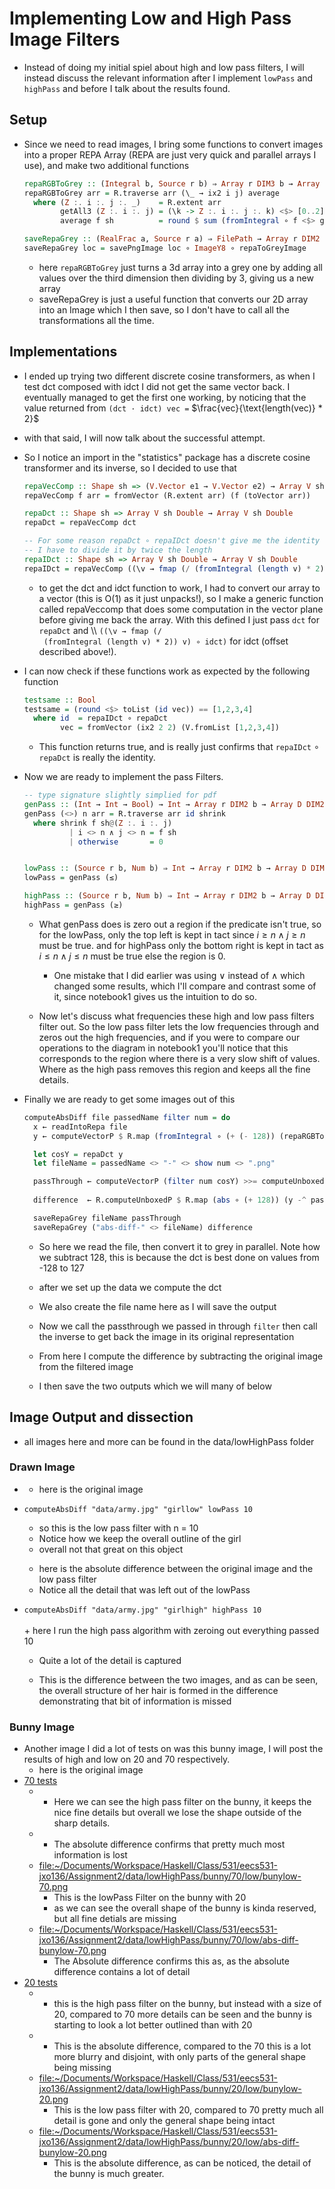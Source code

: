 #+LATEX_HEADER: \usepackage[margin=1.0in]{geometry}
* Implementing Low and High Pass Image Filters
- Instead of doing my initial spiel about high and low pass filters, I
  will instead discuss the relevant information after I implement
  =lowPass= and =highPass= and before Ι talk about the results found.
** Setup
- Since we need to read images, Ι bring some functions to convert
  images into a proper REPA Array (REPA are just very quick and parallel
  arrays Ι use), and make two additional functions
  #+BEGIN_SRC haskell
    repaRGBToGrey :: (Integral b, Source r b) ⇒ Array r DIM3 b → Array D DIM2 b
    repaRGBToGrey arr = R.traverse arr (\_ → ix2 i j) average
      where (Z :. i :. j :. _)    = R.extent arr
            getAll3 (Z :. i :. j) = (\k -> Z :. i :. j :. k) <$> [0..2]
            average f sh          = round $ sum (fromIntegral ∘ f <$> getAll3 sh) / 3

    saveRepaGrey :: (RealFrac a, Source r a) ⇒ FilePath → Array r DIM2 a → IO ()
    saveRepaGrey loc = savePngImage loc ∘ ImageY8 ∘ repaToGreyImage
  #+END_SRC
  + here =repaRGBToGrey= just turns a 3d array into a grey one by
    adding all values over the third dimension then dividing by 3,
    giving us a new array
  + saveRepaGrey is just a useful function that converts our 2D array
    into an Image which I then save, so I don't have to call all the
    transformations all the time.
** Implementations
- I ended up trying two different discrete cosine transformers, as
  when I test dct composed with idct Ι did not get the same vector
  back. Ι eventually managed to get the first one working, by noticing
  that the value returned from =(dct · idct) vec == $\frac{vec}{\text{length(vec)} * 2}$
- with that said, Ι will now talk about the successful attempt.
- So I notice an import in the "statistics" package has a discrete
  cosine transformer and its inverse, so Ι decided to use that
  #+BEGIN_SRC haskell
    repaVecComp :: Shape sh => (V.Vector e1 → V.Vector e2) → Array V sh e1 → Array V sh e2
    repaVecComp f arr = fromVector (R.extent arr) (f (toVector arr))

    repaDct :: Shape sh => Array V sh Double → Array V sh Double
    repaDct = repaVecComp dct

    -- For some reason repaDct ∘ repaIDct doesn't give me the identity
    -- Ι have to divide it by twice the length
    repaIDct :: Shape sh => Array V sh Double → Array V sh Double
    repaIDct = repaVecComp ((\v → fmap (/ (fromIntegral (length v) * 2)) v) ∘ idct)
  #+END_SRC
  + to get the dct and idct function to work, Ι had to convert our array
    to a vector (this is O(1) as it just unpacks!), so I make a
    generic function called repaVeccomp that does some computation in
    the vector plane before giving me back the array. With this
    defined I just pass =dct= for =repaDct= and \\ =((\v → fmap (/
    (fromIntegral (length v) * 2)) v) ∘ idct)= for idct (offset
    described above!).

- Ι can now check if these functions work as expected by the following
  function
  #+BEGIN_SRC haskell
    testsame :: Bool
    testsame = (round <$> toList (id vec)) == [1,2,3,4]
      where id  = repaIDct ∘ repaDct
            vec = fromVector (ix2 2 2) (V.fromList [1,2,3,4])
  #+END_SRC
  + This function returns true, and is really just confirms that
    =repaIDct= ∘ =repaDct= is really the identity.

- Now we are ready to implement the pass Filters.
  #+BEGIN_SRC haskell
    -- type signature slightly simplied for pdf
    genPass :: (Int → Int → Bool) → Int → Array r DIM2 b → Array D DIM2 b
    genPass (<>) n arr = R.traverse arr id shrink
      where shrink f sh@(Z :. i :. j)
              | i <> n ∧ j <> n = f sh
              | otherwise       = 0


    lowPass :: (Source r b, Num b) ⇒ Int → Array r DIM2 b → Array D DIM2 b
    lowPass = genPass (≤)

    highPass :: (Source r b, Num b) ⇒ Int → Array r DIM2 b → Array D DIM2 b
    highPass = genPass (≥)
  #+END_SRC
  + What genPass does is zero out a region if the predicate isn't
    true, so for the lowPass, only the top left is kept in tact since
    $i ≥ n ∧ j ≥ n$ must be true. and for highPass only the bottom
    right is kept in tact as $i ≤ n ∧ j ≤ n$ must be true else the
    region is 0.

    * One mistake that Ι did earlier was using ∨ instead of ∧ which
      changed some results, which I'll compare and contrast some of it,
      since notebook1 gives us the intuition to do so.

  + Now let's discuss what frequencies these high and low pass filters
    filter out. So the low pass filter lets the low frequencies
    through and zeros out the high frequencies, and if you were to compare
    our operations to the diagram in notebook1 you'll notice that this
    corresponds to the region where there is a very slow shift of
    values. Where as the high pass removes this region and keeps all the
    fine details.

- Finally we are ready to get some images out of this
  #+BEGIN_SRC haskell
    computeAbsDiff file passedName filter num = do
      x ← readIntoRepa file
      y ← computeVectorP $ R.map (fromIntegral ∘ (+ (- 128)) (repaRGBToGrey x)

      let cosY = repaDct y
      let fileName = passedName <> "-" <> show num <> ".png"

      passThrough ← computeVectorP (filter num cosY) >>= computeUnboxedP ∘ R.map (+ 128)
                                                                          ∘ repaIDct
      difference  ← R.computeUnboxedP $ R.map (abs ∘ (+ 128)) (y -^ passThrough)

      saveRepaGrey fileName passThrough
      saveRepaGrey ("abs-diff-" <> fileName) difference
  #+END_SRC
  + So here we read the file, then convert it to grey in
    parallel. Note how we subtract 128, this is because the dct is
    best done on values from -128 to 127

  + after we set up the data we compute the dct

  + We also create the file name here as Ι will save the output

  + Now we call the passthrough we passed in through =filter= then
    call the inverse to get back the image in its original representation

  + From here I compute the difference by subtracting the original
    image from the filtered image

  + I then save the two outputs which we will many of below
** Image Output and dissection
- all images here and more can be found in the data/lowHighPass folder
*** Drawn Image
- [[file:~/Documents/Workspace/Haskell/Class/531/eecs531-jxo136/Assignment2/data/lowHighPass/girl/army-grey.png]]
  + here is the original image
- =computeAbsDiff "data/army.jpg" "girllow" lowPass 10=
  \\
  [[file:~/Documents/Workspace/Haskell/Class/531/eecs531-jxo136/Assignment2/data/lowHighPass/girl/low-10/girllow-10.png]]
  + so this is the low pass filter with n = 10
  + Notice how we keep the overall outline of the girl
  + overall not that great on this object
  [[file:~/Documents/Workspace/Haskell/Class/531/eecs531-jxo136/Assignment2/data/lowHighPass/girl/low-10/abs-diff-girllow-10.png]]
  + here is the absolute difference between the original image and the
    low pass filter
  + Notice all the detail that was left out of the lowPass
- =computeAbsDiff "data/army.jpg" "girlhigh" highPass 10= \\
  [[file:~/Documents/Workspace/Haskell/Class/531/eecs531-jxo136/Assignment2/data/lowHighPass/girl/high-10/girlhigh-10.png]]
  \\
  + here Ι run the high pass algorithm with zeroing out everything
    passed 10
  + Quite a lot of the detail is captured
  [[file:~/Documents/Workspace/Haskell/Class/531/eecs531-jxo136/Assignment2/data/lowHighPass/girl/high-10/abs-diff-girlhigh-10.png]]
  + This is the difference between the two images, and as can be seen,
    the overall structure of her hair is formed in the difference
    demonstrating that bit of information is missed
*** Bunny Image
- Another image I did a lot of tests on was this bunny image, I will
  post the results of high and low on 20 and 70 respectively. \\
  [[file:~/Documents/Workspace/Haskell/Class/531/eecs531-jxo136/Assignment2/data/lowHighPass/bunny/bunny-grey.png]]
  + here is the original image
- _70 tests_
  + [[file:~/Documents/Workspace/Haskell/Class/531/eecs531-jxo136/Assignment2/data/lowHighPass/bunny/70/high/bunyhigh-70.png]]
    + Here we can see the high pass filter on the bunny, it keeps the
      nice fine details but overall we lose the shape outside of the
      sharp details.
  + [[file:~/Documents/Workspace/Haskell/Class/531/eecs531-jxo136/Assignment2/data/lowHighPass/bunny/70/high/abs-diff-bunyhigh-70.png]]
    + The absolute difference confirms that pretty much most
      information is lost
  +
    file:~/Documents/Workspace/Haskell/Class/531/eecs531-jxo136/Assignment2/data/lowHighPass/bunny/70/low/bunylow-70.png
    + This is the lowPass Filter on the bunny with 20
    + as we can see the overall shape of the bunny is kinda reserved,
      but all fine detials are missing
  + file:~/Documents/Workspace/Haskell/Class/531/eecs531-jxo136/Assignment2/data/lowHighPass/bunny/70/low/abs-diff-bunylow-70.png
    + The Absolute difference confirms this as, as the absolute
      difference contains a lot of detail
- _20 tests_
  + [[file:~/Documents/Workspace/Haskell/Class/531/eecs531-jxo136/Assignment2/data/lowHighPass/bunny/20/high/bunyhigh-20.png]]
    + this is the high pass filter on the bunny, but instead with a
      size of 20, compared to 70 more details can be seen and the bunny
      is starting to look a lot better outlined than with 20
  + [[file:~/Documents/Workspace/Haskell/Class/531/eecs531-jxo136/Assignment2/data/lowHighPass/bunny/20/high/abs-diff-bunyhigh-20.png]]
    + This is the absolute difference, compared to the 70 this is a
      lot more blurry and disjoint, with only parts of the general shape
      being missing
  + file:~/Documents/Workspace/Haskell/Class/531/eecs531-jxo136/Assignment2/data/lowHighPass/bunny/20/low/bunylow-20.png
    + This is the low pass filter with 20, compared to 70 pretty much
      all detail is gone and only the general shape being intact
  + file:~/Documents/Workspace/Haskell/Class/531/eecs531-jxo136/Assignment2/data/lowHighPass/bunny/20/low/abs-diff-bunylow-20.png
    + This is the absolute difference, as can be noticed, the detail
      of the bunny is much greater.

